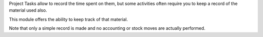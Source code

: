 Project Tasks allow to record the time spent on them, but some activities
often require you to keep a record of the material used also.

This module offers the ability to keep track of that material.

Note that only a simple record is made and no accounting or stock moves are
actually performed.
